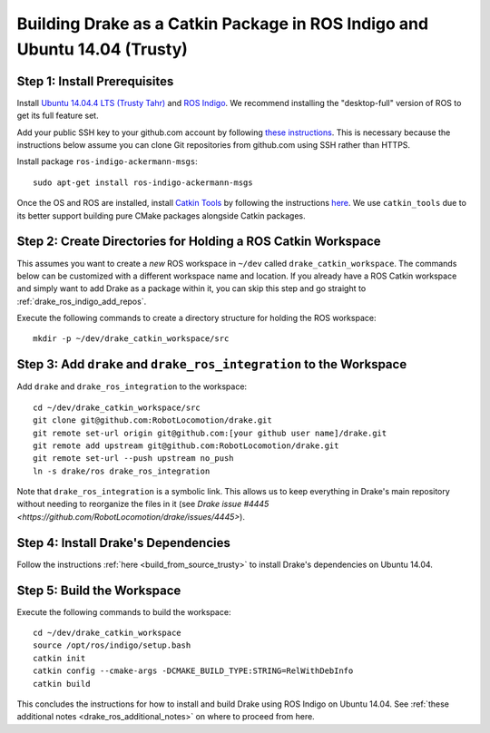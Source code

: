 .. _build_from_source_using_ros_indigo:

**************************************************************************
Building Drake as a Catkin Package in ROS Indigo and Ubuntu 14.04 (Trusty)
**************************************************************************

.. _drake_ros_indigo_prerequisites:

Step 1: Install Prerequisites
=============================

Install `Ubuntu 14.04.4 LTS (Trusty Tahr) <http://releases.ubuntu.com/14.04/>`_
and `ROS Indigo <http://wiki.ros.org/indigo>`_. We recommend installing the
"desktop-full" version of ROS to get its full feature set.

Add your public SSH key to your github.com account by following
`these instructions <https://help.github.com/articles/adding-a-new-ssh-key-to-your-github-account/>`_. This is necessary because the
instructions below assume you can clone Git repositories from github.com using
SSH rather than HTTPS.

Install package ``ros-indigo-ackermann-msgs``::

    sudo apt-get install ros-indigo-ackermann-msgs

Once the OS and ROS are installed, install
`Catkin Tools <http://catkin-tools.readthedocs.io/en/latest/>`_ by following
the instructions
`here <http://catkin-tools.readthedocs.io/en/latest/installing.html>`_.
We use ``catkin_tools`` due to its better support building pure CMake packages
alongside Catkin packages.

.. _drake_ros_indigo_create_workspace_directories:

Step 2: Create Directories for Holding a ROS Catkin Workspace
=============================================================

This assumes you want to create a *new* ROS workspace in ``~/dev`` called
``drake_catkin_workspace``. The commands below can be customized with a
different workspace name and location. If you already have a ROS Catkin
workspace and simply want to add Drake as a package within it, you can skip this
step and go straight to :ref:`drake_ros_indigo_add_repos`.

Execute the following commands to create a directory structure for holding the
ROS workspace::

    mkdir -p ~/dev/drake_catkin_workspace/src

.. _drake_ros_indigo_add_repos:

Step 3: Add ``drake`` and ``drake_ros_integration`` to the Workspace
====================================================================

Add ``drake`` and ``drake_ros_integration`` to the workspace::

    cd ~/dev/drake_catkin_workspace/src
    git clone git@github.com:RobotLocomotion/drake.git
    git remote set-url origin git@github.com:[your github user name]/drake.git
    git remote add upstream git@github.com:RobotLocomotion/drake.git
    git remote set-url --push upstream no_push
    ln -s drake/ros drake_ros_integration

Note that ``drake_ros_integration`` is a symbolic link. This allows us to keep
everything in Drake's main repository without needing to reorganize the files in
it (see
`Drake issue #4445 <https://github.com/RobotLocomotion/drake/issues/4445>`).

.. _drake_ros_indigo_install_drake_dependencies:

Step 4: Install Drake's Dependencies
====================================

Follow the instructions :ref:`here <build_from_source_trusty>` to install
Drake's dependencies on Ubuntu 14.04.

.. _drake_ros_indigo_build_workspace:

Step 5: Build the Workspace
===========================

Execute the following commands to build the workspace::

    cd ~/dev/drake_catkin_workspace
    source /opt/ros/indigo/setup.bash
    catkin init
    catkin config --cmake-args -DCMAKE_BUILD_TYPE:STRING=RelWithDebInfo
    catkin build

This concludes the instructions for how to install and build Drake using ROS
Indigo on Ubuntu 14.04. See
:ref:`these additional notes <drake_ros_additional_notes>` on where to proceed
from here.
